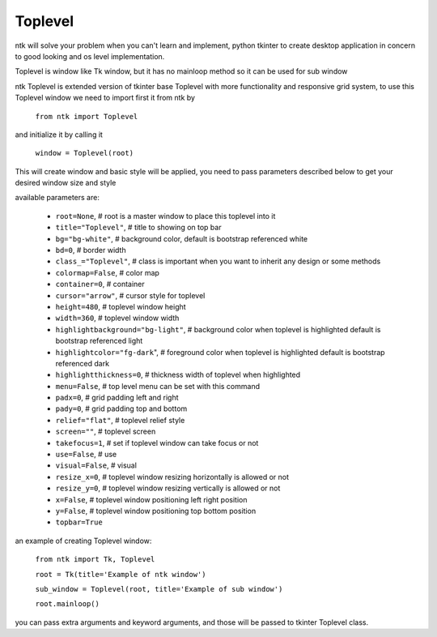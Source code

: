 ========
Toplevel
========

ntk will solve your problem when you can't learn and implement,
python tkinter to create desktop application in concern to
good looking and os level implementation.

Toplevel is window like Tk window, but it has no mainloop method so it can be used for sub window

ntk Toplevel is extended version of tkinter base Toplevel with more functionality and responsive grid system, to use
this Toplevel window we need to import first it from ntk by

    ``from ntk import Toplevel``

and initialize it by calling it

   ``window = Toplevel(root)``

This will create window and basic style will be applied, you need to pass parameters described 
below to get your desired window size and style

available parameters are:

    * ``root=None``, # root is a master window to place this toplevel into it
    * ``title="Toplevel"``, # title to showing on top bar
    * ``bg="bg-white"``, # background color, default is bootstrap referenced white
    * ``bd=0``, # border width
    * ``class_="Toplevel"``, # class is important when you want to inherit any design or some methods
    * ``colormap=False``, # color map
    * ``container=0``, # container
    * ``cursor="arrow"``, # cursor style for toplevel
    * ``height=480``, # toplevel window height
    * ``width=360``, # toplevel window width
    * ``highlightbackground="bg-light"``, # background color when toplevel is highlighted default is bootstrap referenced light
    * ``highlightcolor="fg-dark``", # foreground color when toplevel is highlighted default is bootstrap referenced dark
    * ``highlightthickness=0``, # thickness width of toplevel when highlighted
    * ``menu=False``, # top level menu can be set with this command
    * ``padx=0``, # grid padding left and right
    * ``pady=0``, # grid padding top and bottom
    * ``relief="flat"``, # toplevel relief style
    * ``screen=""``, # toplevel screen
    * ``takefocus=1``, # set if toplevel window can take focus or not
    * ``use=False``, # use
    * ``visual=False``, # visual
    * ``resize_x=0``, # toplevel window resizing horizontally is allowed or not
    * ``resize_y=0``, # toplevel window resizing vertically is allowed or not
    * ``x=False``, # toplevel window positioning left right position
    * ``y=False``, # toplevel window positioning top bottom position
    * ``topbar=True``

an example of creating Toplevel window:


    ``from ntk import Tk, Toplevel``

    ``root = Tk(title='Example of ntk window')``

    ``sub_window = Toplevel(root, title='Example of sub window')``

    ``root.mainloop()``

you can pass extra arguments and keyword arguments, and those will be passed
to tkinter Toplevel class.